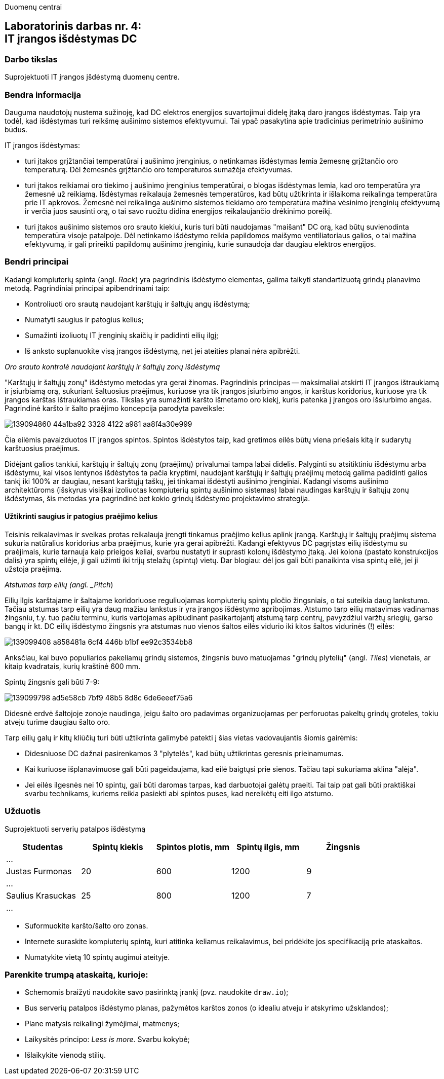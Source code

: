 Duomenų centrai

== Laboratorinis darbas nr. 4: +++<br />+++ IT įrangos išdėstymas DC

=== Darbo tikslas

Suprojektuoti IT įrangos įšdėstymą duomenų centre.

=== Bendra informacija

Dauguma naudotojų nustema sužinoję, kad DC elektros energijos suvartojimui didelę įtaką daro įrangos išdėstymas.
Taip yra todėl, kad išdėstymas turi reikšmę aušinimo sistemos efektyvumui.
Tai ypač pasakytina apie tradicinius perimetrinio aušinimo būdus.

IT įrangos išdėstymas:

* turi įtakos grįžtančiai temperatūrai į aušinimo įrenginius, 
o netinkamas išdėstymas lemia žemesnę grįžtančio oro temperatūrą.
Dėl žemesnės grįžtančio oro temperatūros sumažėja efektyvumas.

* turi įtakos reikiamai oro tiekimo į aušinimo įrenginius temperatūrai,
o blogas išdėstymas lemia, kad oro temperatūra yra žemesnė už reikiamą.
Išdėstymas reikalauja žemesnės temperatūros, kad būtų užtikrinta ir išlaikoma reikalinga temperatūra prie IT apkrovos.
Žemesnė nei reikalinga aušinimo sistemos tiekiamo oro temperatūra mažina vėsinimo įrenginių efektyvumą ir verčia juos sausinti orą, 
o tai savo ruožtu didina energijos reikalaujančio drėkinimo poreikį.

* turi įtakos aušinimo sistemos oro srauto kiekiui, kuris turi būti naudojamas "maišant" DC orą, kad būtų suvienodinta temperatūra visoje patalpoje.
Dėl netinkamo išdėstymo reikia papildomos maišymo ventiliatoriaus galios, o tai mažina efektyvumą,
ir gali prireikti papildomų aušinimo įrenginių, kurie sunaudoja dar daugiau elektros energijos.

=== Bendri principai

Kadangi kompiuterių spinta (angl. _Rack_) yra pagrindinis išdėstymo elementas, galima taikyti standartizuotą grindų planavimo metodą.
Pagrindiniai principai apibendrinami taip:

* Kontroliuoti oro srautą naudojant karštųjų ir šaltųjų angų išdėstymą;
* Numatyti saugius ir patogius kelius;
* Sumažinti izoliuotų IT įrenginių skaičių ir padidinti eilių ilgį;
* Iš anksto suplanuokite visą įrangos išdėstymą, net jei ateities planai nėra apibrėžti.

_Oro srauto kontrolė naudojant karštųjų ir šaltųjų zonų išdėstymą_

"Karštųjų ir šaltųjų zonų" išdėstymo metodas yra gerai žinomas.
Pagrindinis principas -- maksimaliai atskirti IT įrangos ištraukiamą ir įsiurbiamą orą, 
sukuriant šaltuosius praėjimus, kuriuose yra tik įrangos įsiurbimo angos, 
ir karštus koridorius, kuriuose yra tik įrangos karštas ištraukiamas oras.
Tikslas yra sumažinti karšto išmetamo oro kiekį,
kuris patenka į įrangos oro išsiurbimo angas.
Pagrindinė karšto ir šalto praėjimo koncepcija parodyta paveiksle:

image::https://user-images.githubusercontent.com/74717106/139094860-44a1ba92-3328-4122-a981-aa8f4a30e999.png[]

Čia eilėmis pavaizduotos IT įrangos spintos.
Spintos išdėstytos taip, kad gretimos eilės būtų viena priešais kitą ir sudarytų karštuosius praėjimus.

Didėjant galios tankiui, karštųjų ir šaltųjų zonų (praėjimų) privalumai tampa labai didelis.
Palyginti su atsitiktiniu išdėstymu arba išdėstymu, kai visos lentynos išdėstytos ta pačia kryptimi, 
naudojant karštųjų ir šaltųjų praėjimų metodą galima padidinti galios tankį iki 100% ar daugiau, nesant karštųjų taškų, jei tinkamai išdėstyti aušinimo įrenginiai.
Kadangi visoms aušinimo architektūroms (išskyrus visiškai izoliuotas kompiuterių spintų aušinimo sistemas) labai naudingas karštųjų ir šaltųjų zonų išdėstymas, 
šis metodas yra pagrindinė bet kokio grindų išdėstymo projektavimo strategija.

#### Užtikrinti saugius ir patogius praėjimo kelius

Teisinis reikalavimas ir sveikas protas reikalauja įrengti tinkamus praėjimo kelius aplink įrangą.
Karštųjų ir šaltųjų praėjimų sistema sukuria natūralius koridorius arba praėjimus, kurie yra gerai apibrėžti.
Kadangi efektyvus DC pagrįstas eilių išdėstymu su praėjimais, kurie tarnauja kaip prieigos keliai, svarbu nustatyti ir suprasti kolonų išdėstymo įtaką.
Jei kolona (pastato konstrukcijos dalis) yra spintų eilėje, ji gali užimti iki trijų stelažų (spintų) vietų.
Dar blogiau: dėl jos gali būti panaikinta visa spintų eilė, jei ji užstoja praėjimą.

_Atstumas tarp eilių (angl. _Pitch_)

Eilių ilgis karštajame ir šaltajame koridoriuose reguliuojamas kompiuterių spintų pločio žingsniais, o tai suteikia daug lankstumo.
Tačiau atstumas tarp eilių yra daug mažiau lankstus ir yra įrangos išdėstymo apribojimas.
Atstumo tarp eilių matavimas vadinamas žingsniu, 
t.y. tuo pačiu terminu, kuris vartojamas apibūdinant pasikartojantį atstumą tarp centrų, 
pavyzdžiui varžtų sriegių, garso bangų ir kt.
DC eilių išdėstymo žingsnis yra atstumas nuo vienos šaltos eilės vidurio iki kitos šaltos vidurinės (!) eilės:

image::https://user-images.githubusercontent.com/74717106/139099408-a858481a-6cf4-446b-b1bf-ee92c3534bb8.png[]

Anksčiau, kai buvo populiarios pakeliamų grindų sistemos, 
žingsnis buvo matuojamas "grindų plytelių" (angl. _Tiles_) vienetais, ar kitaip kvadratais, kurių kraštinė 600 mm.

Spintų žingsnis gali būti 7-9:

image::https://user-images.githubusercontent.com/74717106/139099798-ad5e58cb-7bf9-48b5-8d8c-6de6eeef75a6.png[]

Didesnė erdvė šaltojoje zonoje naudinga, jeigu šalto oro padavimas organizuojamas per perforuotas pakeltų grindų groteles, 
tokiu atveju turime daugiau šalto oro.

Tarp eilių galų ir kitų kliūčių turi būti užtikrinta galimybė patekti į šias vietas vadovaujantis šiomis gairėmis:

* Didesniuose DC dažnai pasirenkamos 3 "plytelės", kad būtų užtikrintas geresnis prieinamumas.
* Kai kuriuose išplanavimuose gali būti pageidaujama, kad eilė baigtųsi prie sienos.
Tačiau tapi sukuriama aklina "alėja".
* Jei eilės ilgesnės nei 10 spintų, gali būti daromas tarpas, kad darbuotojai galėtų praeiti.
Tai taip pat gali būti praktiškai svarbu technikams, kuriems reikia pasiekti abi spintos puses, kad nereikėtų eiti ilgo atstumo.

### Užduotis

Suprojektuoti serverių patalpos išdėstymą

|=====
  | Studentas             | Spintų kiekis | Spintos plotis, mm | Spintų ilgis, mm | Žingsnis
 
5+| ...
  | Justas Furmonas       | 20            | 600                | 1200             | 9
5+| ...
  | Saulius Krasuckas     | 25            | 800                | 1200             | 7
5+| ...
  | Rimvydas Ramanauskas  |
5+| ...
|=====

* Suformuokite karšto/šalto oro zonas.
* Internete suraskite kompiuterių spintą, kuri atitinka keliamus reikalavimus, 
  bei pridėkite jos specifikaciją prie ataskaitos.
* Numatykite vietą 10 spintų augimui ateityje.

### Parenkite trumpą ataskaitą, kurioje:

* Schemomis braižyti naudokite savo pasirinktą įrankį (pvz. naudokite `draw.io`);
* Bus serverių patalpos išdėstymo planas, pažymėtos karštos zonos (o idealiu atveju ir atskyrimo užsklandos);
* Plane matysis reikalingi žymėjimai, matmenys;
* Laikysitės principo: _Less is more_. Svarbu kokybė;
* Išlaikykite vienodą stilių.

